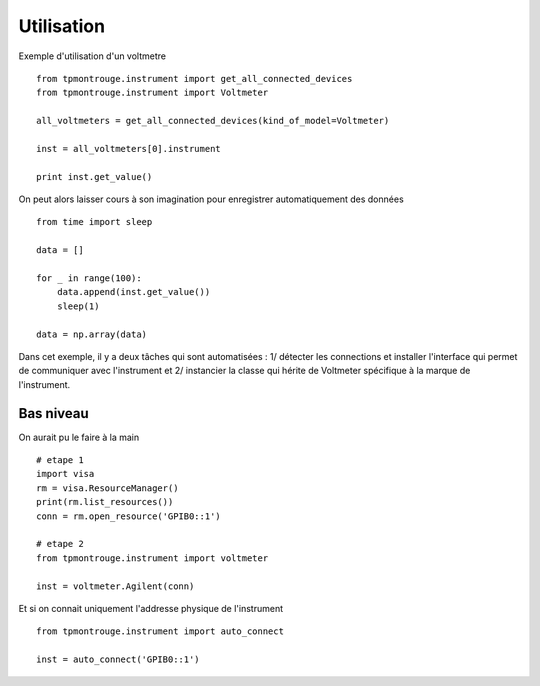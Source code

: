 Utilisation
===========

Exemple d'utilisation d'un voltmetre ::

    from tpmontrouge.instrument import get_all_connected_devices
    from tpmontrouge.instrument import Voltmeter

    all_voltmeters = get_all_connected_devices(kind_of_model=Voltmeter)

    inst = all_voltmeters[0].instrument

    print inst.get_value()

On peut alors laisser cours à son imagination pour enregistrer automatiquement des données ::

    from time import sleep

    data = []

    for _ in range(100):
        data.append(inst.get_value())
        sleep(1)

    data = np.array(data)

Dans cet exemple, il y a deux tâches qui sont automatisées : 1/ détecter les connections et installer l'interface qui permet de communiquer avec l'instrument et 2/ instancier la classe qui hérite de Voltmeter spécifique à la marque de l'instrument. 



Bas niveau
----------

    
On aurait pu le faire à la main ::

    # etape 1 
    import visa
    rm = visa.ResourceManager()
    print(rm.list_resources())
    conn = rm.open_resource('GPIB0::1')

    # etape 2
    from tpmontrouge.instrument import voltmeter

    inst = voltmeter.Agilent(conn)

Et si on connait uniquement l'addresse physique de l'instrument ::

    from tpmontrouge.instrument import auto_connect

    inst = auto_connect('GPIB0::1')




